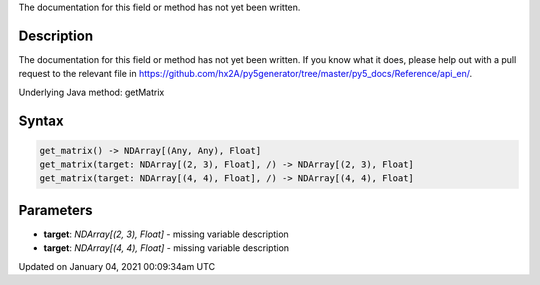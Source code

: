 .. title: get_matrix()
.. slug: get_matrix
.. date: 2021-01-04 00:09:34 UTC+00:00
.. tags:
.. category:
.. link:
.. description: py5 get_matrix() documentation
.. type: text

The documentation for this field or method has not yet been written.

Description
===========

The documentation for this field or method has not yet been written. If you know what it does, please help out with a pull request to the relevant file in https://github.com/hx2A/py5generator/tree/master/py5_docs/Reference/api_en/.

Underlying Java method: getMatrix

Syntax
======

.. code:: python

    get_matrix() -> NDArray[(Any, Any), Float]
    get_matrix(target: NDArray[(2, 3), Float], /) -> NDArray[(2, 3), Float]
    get_matrix(target: NDArray[(4, 4), Float], /) -> NDArray[(4, 4), Float]

Parameters
==========

* **target**: `NDArray[(2, 3), Float]` - missing variable description
* **target**: `NDArray[(4, 4), Float]` - missing variable description


Updated on January 04, 2021 00:09:34am UTC

